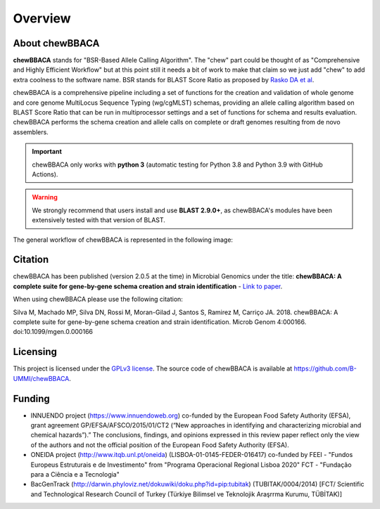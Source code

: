 Overview
========

About chewBBACA
---------------

**chewBBACA** stands for "BSR-Based Allele Calling Algorithm". The "chew" part could be
thought of as "Comprehensive and  Highly Efficient Workflow" but at this point still it
needs a bit of work to make that claim so we just add "chew" to add extra coolness to
the software name. BSR stands for BLAST Score Ratio as proposed by `Rasko DA et al 
<http://bmcbioinformatics.biomedcentral.com/articles/10.1186/1471-2105-6-2>`_. 

chewBBACA is a comprehensive pipeline including a set of functions for the creation and
validation of whole genome and core genome MultiLocus Sequence Typing (wg/cgMLST) schemas,
providing an allele calling algorithm based on BLAST Score Ratio that can be run in multiprocessor 
settings and a set of functions for schema and results evaluation.
chewBBACA performs the schema creation and allele calls on complete or draft genomes resulting
from de novo assemblers.

.. important:: chewBBACA only works with **python 3** (automatic testing for Python 3.8 and Python 3.9
               with GitHub Actions).

.. warning:: We strongly recommend that users install and use **BLAST 2.9.0+**, as
             chewBBACA's modules have been extensively tested with that version of BLAST.

The general workflow of chewBBACA is represented in the following image:

.. image:: http://i.imgur.com/aqNsv7i.png
   :width: 700px
   :align: center

Citation
--------

chewBBACA has been published (version 2.0.5 at the time) in Microbial Genomics under the title:
**chewBBACA: A complete suite for gene-by-gene schema creation and strain identification** - `Link to paper 
<http://mgen.microbiologyresearch.org/content/journal/mgen/10.1099/mgen.0.000166>`_. 

When using chewBBACA please use the following citation:

Silva M, Machado MP, Silva DN, Rossi M, Moran-Gilad J, Santos S, Ramirez M, Carriço JA. 2018. chewBBACA: A complete suite for gene-by-gene schema creation and strain identification. Microb Genom 4:000166. doi:10.1099/mgen.0.000166

Licensing
---------

This project is licensed under the `GPLv3 license 
<https://github.com/B-UMMI/Nomenclature_Server_docker_compose/blob/master/LICENSE>`_.
The source code of chewBBACA is available at `<https://github.com/B-UMMI/chewBBACA>`_.

Funding
-------

- INNUENDO project (https://www.innuendoweb.org) co-funded by the European Food Safety
  Authority (EFSA), grant agreement GP/EFSA/AFSCO/2015/01/CT2 (“New approaches in
  identifying and characterizing microbial and chemical hazards”).” The conclusions,
  findings, and opinions expressed in this review paper reflect only the view of the
  authors and not the official position of the European Food Safety Authority (EFSA).
- ONEIDA project (http://www.itqb.unl.pt/oneida) (LISBOA-01-0145-FEDER-016417) co-funded
  by FEEI - "Fundos Europeus Estruturais e de Investimento" from "Programa Operacional
  Regional Lisboa 2020" FCT - "Fundação para a Ciência e a Tecnologia"
- BacGenTrack (http://darwin.phyloviz.net/dokuwiki/doku.php?id=pip:tubitak) (TUBITAK/0004/2014)
  [FCT/ Scientific and Technological Research Council of Turkey (Türkiye Bilimsel ve Teknolojik
  Araşrrma Kurumu, TÜBİTAK)]

.. image:: http://i.imgur.com/XhvagNV.png
   :width: 500px
   :align: center
